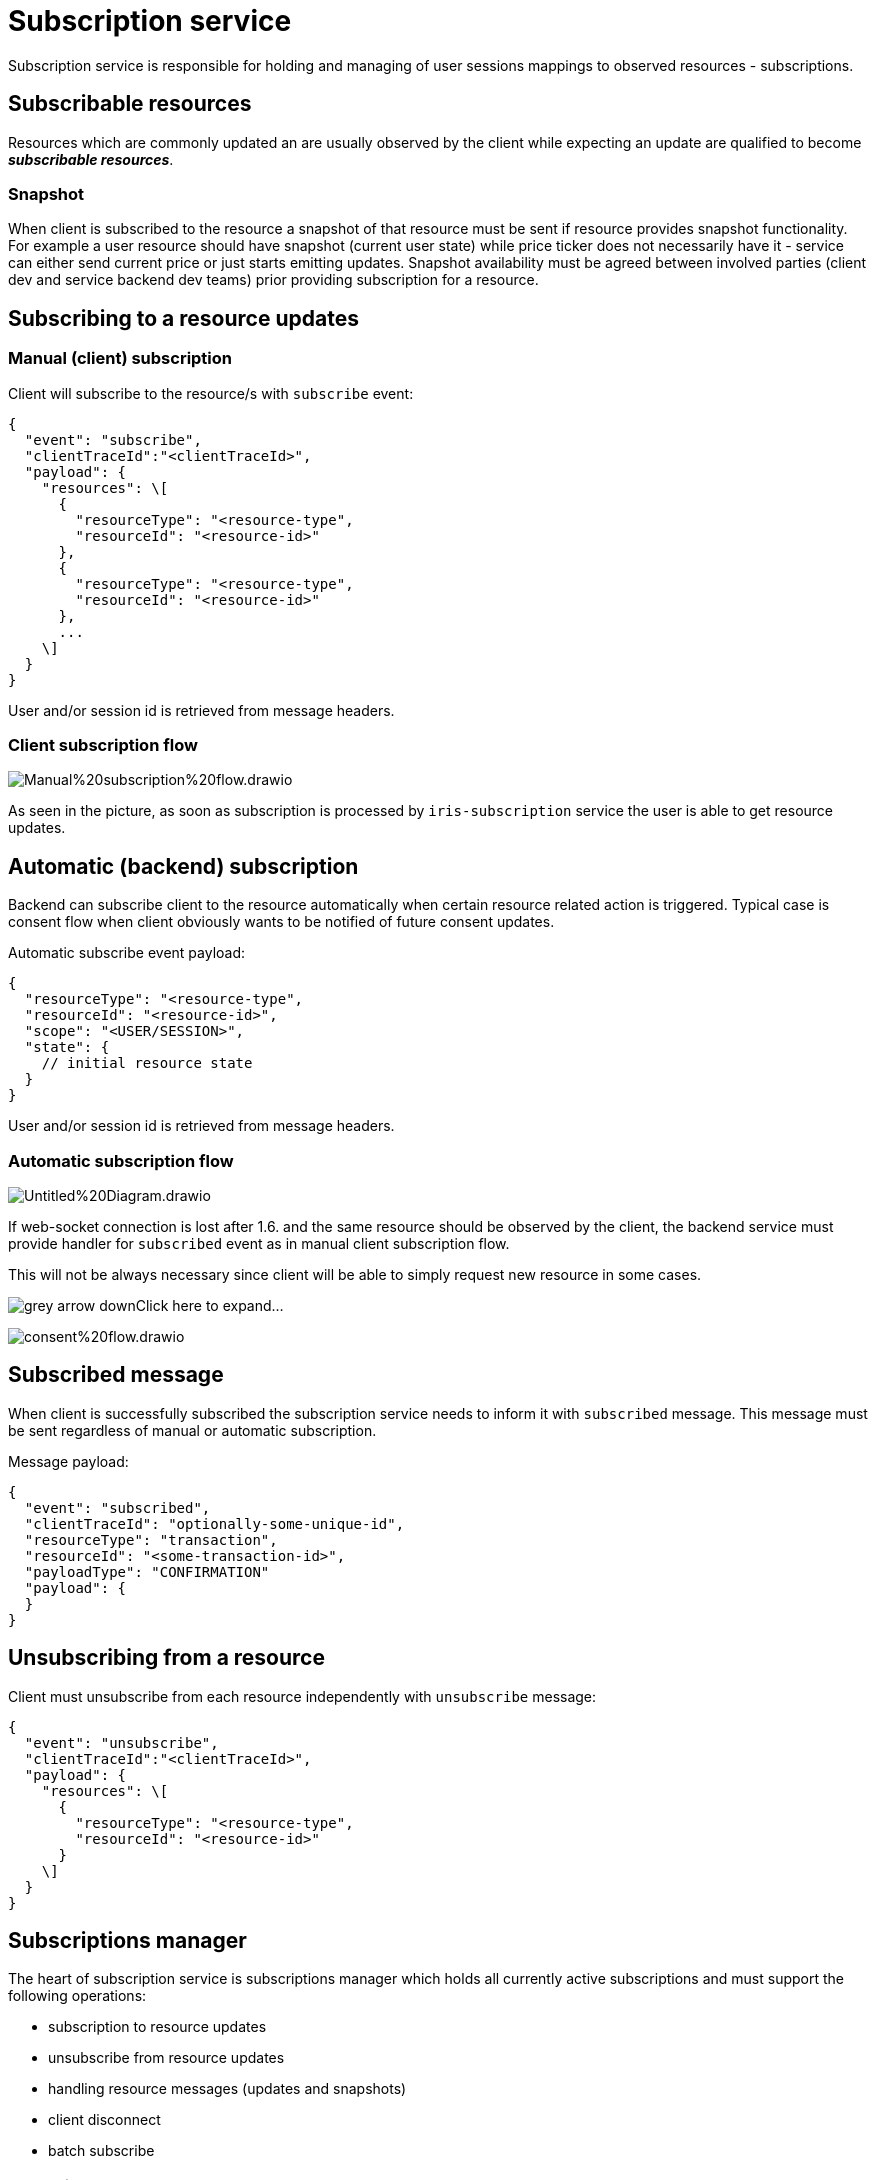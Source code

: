 = Subscription service

Subscription service is responsible for holding and managing of user sessions mappings to observed resources - subscriptions.

== Subscribable resources

Resources which are commonly updated an are usually observed by the client while expecting an update are qualified to become *_subscribable resources_*.

=== Snapshot

When client is subscribed to the resource a snapshot of that resource must be sent if resource provides snapshot functionality. For example a user resource should have snapshot (current user state) while price ticker does not necessarily have it - service can either send current price or just starts emitting updates. Snapshot availability must be agreed between involved parties (client dev and service backend dev teams) prior providing subscription for a resource.

== Subscribing to a resource updates

=== Manual (client) subscription

Client will subscribe to the resource/s with `subscribe` event:

[code, json]
----
{
  "event": "subscribe",
  "clientTraceId":"<clientTraceId>",
  "payload": {
    "resources": \[
      {
        "resourceType": "<resource-type",
        "resourceId": "<resource-id>"
      },
      {
        "resourceType": "<resource-type",
        "resourceId": "<resource-id>"
      },
      ...
    \]
  }
}
----

User and/or session id is retrieved from message headers.

=== Client subscription flow

image:./attachments/Manual%20subscription%20flow.drawio.png[]

As seen in the picture, as soon as subscription is processed by `iris-subscription` service the user is able to get resource updates.

== Automatic (backend) subscription

Backend can subscribe client to the resource automatically when certain resource related action is triggered. Typical case is consent flow when client obviously wants to be notified of future consent updates.

Automatic subscribe event payload:

[code, json]
----
{
  "resourceType": "<resource-type",
  "resourceId": "<resource-id>",
  "scope": "<USER/SESSION>",
  "state": {
    // initial resource state
  }
}
----

User and/or session id is retrieved from message headers.

=== Automatic subscription flow

image:./attachments/Untitled%20Diagram.drawio.png[]

If web-socket connection is lost after 1.6. and the same resource should be observed by the client, the backend service must provide handler for `subscribed` event as in manual client subscription flow.

This will not be always necessary since client will be able to simply request new resource in some cases.

image:https://global-id.atlassian.net/wiki/images/icons/grey_arrow_down.png[]Click here to expand…

image:./attachments/consent%20flow.drawio.png[]

== Subscribed message

When client is successfully subscribed the subscription service needs to inform it with `subscribed` message. This message must be sent regardless of manual or automatic subscription.

Message payload:

----
{
  "event": "subscribed",
  "clientTraceId": "optionally-some-unique-id",
  "resourceType": "transaction",
  "resourceId": "<some-transaction-id>",
  "payloadType": "CONFIRMATION"
  "payload": {
  }
}
----

== Unsubscribing from a resource

Client must unsubscribe from each resource independently with `unsubscribe` message:

----
{
  "event": "unsubscribe",
  "clientTraceId":"<clientTraceId>",
  "payload": {
    "resources": \[
      {
        "resourceType": "<resource-type",
        "resourceId": "<resource-id>"
      }
    \]
  }
}
----

== Subscriptions manager

The heart of subscription service is subscriptions manager which holds all currently active subscriptions and must support the following operations:

* subscription to resource updates

* unsubscribe from resource updates

* handling resource messages (updates and snapshots)

* client disconnect

* batch subscribe

=== Subscribe

When subscription occurs, manager should save a mapping from resource type and resource id to a client session or userId. Subscriptions are for the time being only present in memory.

=== Unsubscribe

Manager should be able to remove subscription based on resource type and id.

=== Resource message handling

Manager will receive huge amount of messages related to resources. Not all will have active subscriptions and manager should discard those. For those which mappings to client session or user are found it must build a message and pipeline it to the router through `session` or `user` exchange - depending of the subscription type.

=== Client disconnect

When client disconnects from web-socket the router detects that and must inform subscription service about that. Subscription service should unsubscribe that session from all active subscriptions.

If user still has any other sessions active and any active user level subscriptions are present, those should remain intact.

=== Batch subscribe

Manager should be able to handle “batch subscriptions”. This will be newly introduced frontend message which will contain a list of all resource types and ids for each type on which client would like to subscribe.

The purpose is to use this message when client experiences a short web-socket disconnect. When this will happen the client will be given new session id and old subscriptions won’t work anymore. Also, a cleanup job will remove them since router will detect disconnect (described under previous operation).